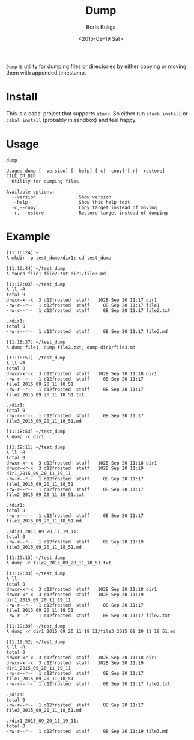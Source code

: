 #+TITLE:        Dump
#+AUTHOR:       Boris Buliga
#+EMAIL:        d12frosted@icloud.com
#+DATE:         <2015-09-19 Sat>
#+STARTUP:      showeverything
#+OPTIONS:      toc:nil

=Dump= is utility for dumping files or directories by either copying or moving them with appended timestamp.

* Install

This is a cabal project that supports =stack=. So either run =stack install= or =cabal install= (probably in sandbox) and feel happy.

* Usage

#+BEGIN_SRC shell
dump

Usage: dump [--version] [--help] [-c|--copy] [-r|--restore] FILE_OR_DIR
  Utility for dumping files.

Available options:
  --version                Show version
  --help                   Show this help text
  -c,--copy                Copy target instead of moving
  -r,--restore             Restore target instead of dumping
#+END_SRC

* Example

#+BEGIN_SRC shell
[11:16:24] ~
λ mkdir -p test_dump/dir1; cd test_dump

[11:16:44] ~/test_dump
λ touch file1 file2.txt dir1/file3.md

[11:17:03] ~/test_dump
λ ll -R
total 0
drwxr-xr-x  3 d12frosted  staff   102B Sep 20 11:17 dir1
-rw-r--r--  1 d12frosted  staff     0B Sep 20 11:17 file1
-rw-r--r--  1 d12frosted  staff     0B Sep 20 11:17 file2.txt

./dir1:
total 0
-rw-r--r--  1 d12frosted  staff     0B Sep 20 11:17 file3.md

[11:18:37] ~/test_dump
λ dump file1; dump file2.txt; dump dir1/file3.md

[11:18:51] ~/test_dump
λ ll -R
total 0
drwxr-xr-x  3 d12frosted  staff   102B Sep 20 11:18 dir1
-rw-r--r--  1 d12frosted  staff     0B Sep 20 11:17 file1_2015_09_20_11_18_51
-rw-r--r--  1 d12frosted  staff     0B Sep 20 11:17 file2_2015_09_20_11_18_51.txt

./dir1:
total 0
-rw-r--r--  1 d12frosted  staff     0B Sep 20 11:17 file3_2015_09_20_11_18_51.md

[11:18:53] ~/test_dump
λ dump -c dir1

[11:19:11] ~/test_dump
λ ll -R
total 0
drwxr-xr-x  3 d12frosted  staff   102B Sep 20 11:18 dir1
drwxr-xr-x  3 d12frosted  staff   102B Sep 20 11:19 dir1_2015_09_20_11_19_11
-rw-r--r--  1 d12frosted  staff     0B Sep 20 11:17 file1_2015_09_20_11_18_51
-rw-r--r--  1 d12frosted  staff     0B Sep 20 11:17 file2_2015_09_20_11_18_51.txt

./dir1:
total 0
-rw-r--r--  1 d12frosted  staff     0B Sep 20 11:17 file3_2015_09_20_11_18_51.md

./dir1_2015_09_20_11_19_11:
total 0
-rw-r--r--  1 d12frosted  staff     0B Sep 20 11:19 file3_2015_09_20_11_18_51.md

[11:19:13] ~/test_dump
λ dump -r file2_2015_09_20_11_18_51.txt

[11:19:33] ~/test_dump
λ ll
total 0
drwxr-xr-x  3 d12frosted  staff   102B Sep 20 11:18 dir1
drwxr-xr-x  3 d12frosted  staff   102B Sep 20 11:19 dir1_2015_09_20_11_19_11
-rw-r--r--  1 d12frosted  staff     0B Sep 20 11:17 file1_2015_09_20_11_18_51
-rw-r--r--  1 d12frosted  staff     0B Sep 20 11:17 file2.txt

[11:19:39] ~/test_dump
λ dump -r dir1_2015_09_20_11_19_11/file3_2015_09_20_11_18_51.md

[11:19:52] ~/test_dump
λ ll -R
total 0
drwxr-xr-x  3 d12frosted  staff   102B Sep 20 11:18 dir1
drwxr-xr-x  3 d12frosted  staff   102B Sep 20 11:19 dir1_2015_09_20_11_19_11
-rw-r--r--  1 d12frosted  staff     0B Sep 20 11:17 file1_2015_09_20_11_18_51
-rw-r--r--  1 d12frosted  staff     0B Sep 20 11:17 file2.txt

./dir1:
total 0
-rw-r--r--  1 d12frosted  staff     0B Sep 20 11:17 file3_2015_09_20_11_18_51.md

./dir1_2015_09_20_11_19_11:
total 0
-rw-r--r--  1 d12frosted  staff     0B Sep 20 11:19 file3.md
#+END_SRC
